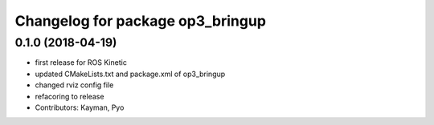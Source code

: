 ^^^^^^^^^^^^^^^^^^^^^^^^^^^^^^^^^
Changelog for package op3_bringup
^^^^^^^^^^^^^^^^^^^^^^^^^^^^^^^^^

0.1.0 (2018-04-19)
------------------
* first release for ROS Kinetic
* updated CMakeLists.txt and package.xml of op3_bringup
* changed rviz config file
* refacoring to release
* Contributors: Kayman, Pyo

